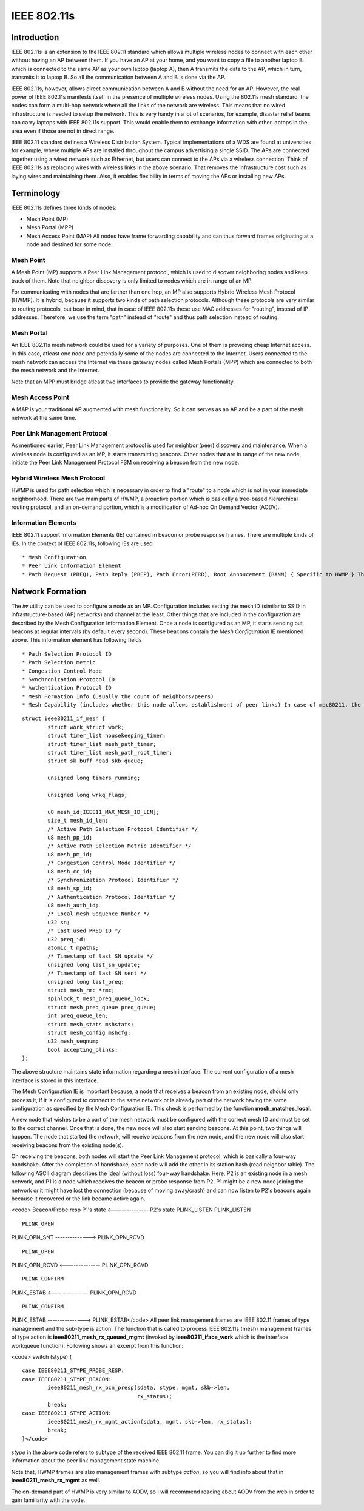 IEEE 802.11s
------------

Introduction
~~~~~~~~~~~~

IEEE 802.11s is an extension to the IEEE 802.11 standard which allows multiple wireless nodes to connect with each other without having an AP between them. If you have an AP at your home, and you want to copy a file to another laptop B which is connected to the same AP as your own laptop (laptop A), then A transmits the data to the AP, which in turn, transmits it to laptop B. So all the communication between A and B is done via the AP.

IEEE 802.11s, however, allows direct communication between A and B without the need for an AP. However, the real power of IEEE 802.11s manifests itself in the presence of multiple wireless nodes. Using the 802.11s mesh standard, the nodes can form a multi-hop network where all the links of the network are wireless. This means that no wired infrastructure is needed to setup the network. This is very handy in a lot of scenarios, for example, disaster relief teams can carry laptops with IEEE 802.11s support. This would enable them to exchange information with other laptops in the area even if those are not in direct range.

IEEE 802.11 standard defines a Wireless Distribution System. Typical implementations of a WDS are found at universities for example, where multiple APs are installed throughout the campus advertising a single SSID. The APs are connected together using a wired network such as Ethernet, but users can connect to the APs via a wireless connection. Think of IEEE 802.11s as replacing wires with wireless links in the above scenario. That removes the infrastructure cost such as laying wires and maintaining them. Also, it enables flexibility in terms of moving the APs or installing new APs.

Terminology
~~~~~~~~~~~

IEEE 802.11s defines three kinds of nodes:

-  Mesh Point (MP)
-  Mesh Portal (MPP)
-  Mesh Access Point (MAP) All nodes have frame forwarding capability and can thus forward frames originating at a node and destined for some node.

Mesh Point
^^^^^^^^^^

A Mesh Point (MP) supports a Peer Link Management protocol, which is used to discover neighboring nodes and keep track of them. Note that neighbor discovery is only limited to nodes which are in range of an MP.

For communicating with nodes that are farther than one hop, an MP also supports Hybrid Wireless Mesh Protocol (HWMP). It is hybrid, because it supports two kinds of path selection protocols. Although these protocols are very similar to routing protocols, but bear in mind, that in case of IEEE 802.11s these use MAC addresses for "routing", instead of IP addresses. Therefore, we use the term "path" instead of "route" and thus path selection instead of routing.

Mesh Portal
^^^^^^^^^^^

An IEEE 802.11s mesh network could be used for a variety of purposes. One of them is providing cheap Internet access. In this case, atleast one node and potentially some of the nodes are connected to the Internet. Users connected to the mesh network can access the Internet via these gateway nodes called Mesh Portals (MPP) which are connected to both the mesh network and the Internet.

Note that an MPP must bridge atleast two interfaces to provide the gateway functionality.

Mesh Access Point
^^^^^^^^^^^^^^^^^

A MAP is your traditional AP augmented with mesh functionality. So it can serves as an AP and be a part of the mesh network at the same time.

Peer Link Management Protocol
^^^^^^^^^^^^^^^^^^^^^^^^^^^^^

As mentioned earlier, Peer Link Management protocol is used for neighbor (peer) discovery and maintenance. When a wireless node is configured as an MP, it starts transmitting beacons. Other nodes that are in range of the new node, initiate the Peer Link Management Protocol FSM on receiving a beacon from the new node.

Hybrid Wireless Mesh Protocol
^^^^^^^^^^^^^^^^^^^^^^^^^^^^^

HWMP is used for path selection which is necessary in order to find a "route" to a node which is not in your immediate neighborhood. There are two main parts of HWMP, a proactive portion which is basically a tree-based hierarchical routing protocol, and an on-demand portion, which is a modification of Ad-hoc On Demand Vector (AODV).

Information Elements
^^^^^^^^^^^^^^^^^^^^

IEEE 802.11 support Information Elements (IE) contained in beacon or probe response frames. There are multiple kinds of IEs. In the context of IEEE 802.11s, following IEs are used

::

     * Mesh Configuration 
     * Peer Link Information Element 
     * Path Request (PREQ), Path Reply (PREP), Path Error(PERR), Root Annoucement (RANN) { Specific to HWMP } The above list might not be complete and other IEs specific to IEEE 802.11s can be added above. 

Network Formation
~~~~~~~~~~~~~~~~~

The *iw* utility can be used to configure a node as an MP. Configuration includes setting the mesh ID (similar to SSID in infrastructure-based (AP) networks) and channel at the least. Other things that are included in the configuration are described by the Mesh Configuration Information Element. Once a node is configured as an MP, it starts sending out beacons at regular intervals (by default every second). These beacons contain the *Mesh Configuration* IE mentioned above. This information element has following fields

::

       * Path Selection Protocol ID 
       * Path Selection metric 
       * Congestion Control Mode 
       * Synchronization Protocol ID 
       * Authentication Protocol ID 
       * Mesh Formation Info (Usually the count of neighbors/peers) 
       * Mesh Capability (includes whether this node allows establishment of peer links) In case of mac80211, the mesh interface is represented by **struct ieee80211_if_mesh** shown below: 

::

   struct ieee80211_if_mesh {
           struct work_struct work;
           struct timer_list housekeeping_timer;
           struct timer_list mesh_path_timer;
           struct timer_list mesh_path_root_timer;
           struct sk_buff_head skb_queue;
        
           unsigned long timers_running;
        
           unsigned long wrkq_flags;
        
           u8 mesh_id[IEEE11_MAX_MESH_ID_LEN];
           size_t mesh_id_len;
           /* Active Path Selection Protocol Identifier */
           u8 mesh_pp_id;
           /* Active Path Selection Metric Identifier */
           u8 mesh_pm_id;
           /* Congestion Control Mode Identifier */
           u8 mesh_cc_id;
           /* Synchronization Protocol Identifier */
           u8 mesh_sp_id;
           /* Authentication Protocol Identifier */
           u8 mesh_auth_id;
           /* Local mesh Sequence Number */
           u32 sn; 
           /* Last used PREQ ID */
           u32 preq_id;
           atomic_t mpaths; 
           /* Timestamp of last SN update */
           unsigned long last_sn_update;
           /* Timestamp of last SN sent */ 
           unsigned long last_preq;
           struct mesh_rmc *rmc;
           spinlock_t mesh_preq_queue_lock;
           struct mesh_preq_queue preq_queue;
           int preq_queue_len;
           struct mesh_stats mshstats;
           struct mesh_config mshcfg; 
           u32 mesh_seqnum;
           bool accepting_plinks;
   };

The above structure maintains state information regarding a mesh interface. The current configuration of a mesh interface is stored in this interface.

The Mesh Configuration IE is important because, a node that receives a beacon from an existing node, should only process it, if it is configured to connect to the same network or is already part of the network having the same configuration as specified by the Mesh Configuration IE. This check is performed by the function **mesh_matches_local**.

A new node that wishes to be a part of the mesh network must be configured with the correct mesh ID and must be set to the correct channel. Once that is done, the new node will also start sending beacons. At this point, two things will happen. The node that started the network, will receive beacons from the new node, and the new node will also start receiving beacons from the existing node(s).

On receiving the beacons, both nodes will start the Peer Link Management protocol, which is basically a four-way handshake. After the completion of handshake, each node will add the other in its station hash (read neighbor table). The following ASCII diagram describes the ideal (without loss) four-way handshake. Here, P2 is an existing node in a mesh network, and P1 is a node which receives the beacon or probe response from P2. P1 might be a new node joining the network or it might have lost the connection (because of moving away/crash) and can now listen to P2's beacons again because it recovered or the link became active again.

<code> Beacon/Probe resp P1's state <-------------- P2's state PLINK_LISTEN PLINK_LISTEN

::

                  PLINK_OPEN

PLINK_OPN_SNT --------------> PLINK_OPN_RCVD

::

                  PLINK_OPEN

PLINK_OPN_RCVD <-------------- PLINK_OPN_RCVD

::

                  PLINK_CONFIRM

PLINK_ESTAB <-------------- PLINK_OPN_RCVD

::

                  PLINK_CONFIRM

PLINK_ESTAB ---------------> PLINK_ESTAB</code> All peer link management frames are IEEE 802.11 frames of type management and the sub-type is action. The function that is called to process IEEE 802.11s (mesh) management frames of type action is **ieee80211_mesh_rx_queued_mgmt** (invoked by **ieee80211_iface_work** which is the interface workqueue function). Following shows an excerpt from this function:

<code> switch (stype) {

::

          case IEEE80211_STYPE_PROBE_RESP:
          case IEEE80211_STYPE_BEACON:
                  ieee80211_mesh_rx_bcn_presp(sdata, stype, mgmt, skb->len,
                                              rx_status);
                  break;
          case IEEE80211_STYPE_ACTION:
                  ieee80211_mesh_rx_mgmt_action(sdata, mgmt, skb->len, rx_status);
                  break;
          }</code>

*stype* in the above code refers to subtype of the received IEEE 802.11 frame. You can dig it up further to find more information about the peer link management state machine.

Note that, HWMP frames are also management frames with subtype *action*, so you will find info about that in **ieee80211_mesh_rx_mgmt** as well.

The on-demand part of HWMP is very similar to AODV, so I will recommend reading about AODV from the web in order to gain familiarity with the code.
